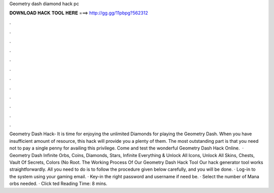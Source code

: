 Geometry dash diamond hack pc

𝐃𝐎𝐖𝐍𝐋𝐎𝐀𝐃 𝐇𝐀𝐂𝐊 𝐓𝐎𝐎𝐋 𝐇𝐄𝐑𝐄 ===> http://gg.gg/11pbpg?562312

.

.

.

.

.

.

.

.

.

.

.

.

Geometry Dash Hack- It is time for enjoying the unlimited Diamonds for playing the Geometry Dash. When you have insufficient amount of resource, this hack will provide you a plenty of them. The most outstanding part is that you need not to pay a single penny for availing this privilege. Come and test the wonderful Geometry Dash Hack Online.  · Geometry Dash Infinite Orbs, Coins, Diamonds, Stars, Infinite Everything & Unlock All Icons, Unlock All Skins, Chests, Vault Of Secrets, Colors (No Root. The Working Process Of Our Geometry Dash Hack Tool Our hack generator tool works straightforwardly. All you need to do is to follow the procedure given below carefully, and you will be done. · Log-in to the system using your gaming email. · Key-in the right password and username if need be. · Select the number of Mana orbs needed. · Click ted Reading Time: 8 mins.